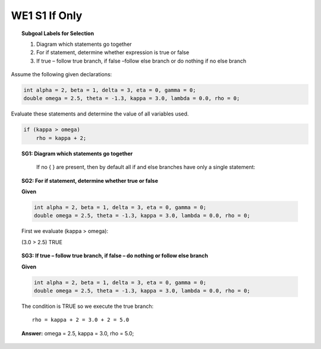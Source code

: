 WE1 S1 If Only
::::::::::::::

.. topic:: Subgoal Labels for Selection

    1. Diagram which statements go together
    2. For if statement, determine whether expression is true or false
    3. If true – follow true branch, if false –follow else branch or do nothing if no else branch





Assume the following given declarations:

.. code-block:: cpp

    int alpha = 2, beta = 1, delta = 3, eta = 0, gamma = 0;
    double omega = 2.5, theta = -1.3, kappa = 3.0, lambda = 0.0, rho = 0; 
    
    
Evaluate these statements and determine the value of all variables used. 
    
    
.. code-block:: cpp

    if (kappa > omega)
        rho = kappa + 2;


.. topic:: SG1: Diagram which statements go together

    If no { } are present, then by default all if and else branches have only a single statement:
    
   .. figure:: Figures/Slide7.png



.. topic:: SG2: For if statement, determine whether true or false


    **Given**
    
    .. code-block:: cpp
    
        int alpha = 2, beta = 1, delta = 3, eta = 0, gamma = 0;
        double omega = 2.5, theta = -1.3, kappa = 3.0, lambda = 0.0, rho = 0; 

    First we evaluate (kappa > omega):
    
    (3.0 > 2.5)   TRUE
 
.. topic:: SG3: If true – follow true branch, if false – do nothing or follow else branch

    **Given**
    

    .. code-block:: cpp
       
       int alpha = 2, beta = 1, delta = 3, eta = 0, gamma = 0;
       double omega = 2.5, theta = -1.3, kappa = 3.0, lambda = 0.0, rho = 0; 
    
    .. figure:: Figures/Slide8.png

    The condition is TRUE  so we execute the true branch:
    
    ::
        
        rho = kappa + 2 = 3.0 + 2 = 5.0
 
 
    **Answer:**  
    omega = 2.5, kappa = 3.0, rho = 5.0;
